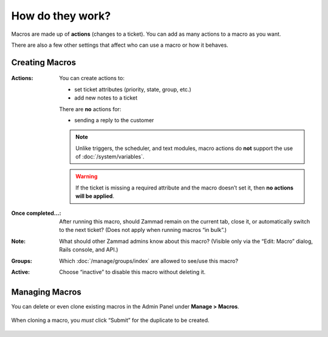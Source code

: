 How do they work?
=================

Macros are made up of **actions** (changes to a ticket).
You can add as many actions to a macro as you want.

There are also a few other settings that affect who can use a macro or how it behaves.

Creating Macros
---------------

.. figure:: /images/manage/macros/macro-actions.png
   :width: 80%
   :align: center
   :alt: Screenshot showing different possible actions for macros.

:Actions:
   You can create actions to:

   * set ticket attributes (priority, state, group, etc.)
   * add new notes to a ticket

   There are **no** actions for:

   * sending a reply to the customer

   .. note:: Unlike triggers, the scheduler, and text modules,
      macro actions do **not** support the use of
      :doc:`/system/variables`.

   .. warning:: If the ticket is missing a required attribute
      and the macro doesn’t set it, then **no actions will be
      applied**.

:Once completed...:
   After running this macro, should Zammad remain on the current
   tab, close it, or automatically switch to the next ticket?
   (Does not apply when running macros “in bulk”.)

:Note:
   What should other Zammad admins know about this macro?
   (Visible only via the “Edit: Macro” dialog, Rails console, and API.)

:Groups:
   Which :doc:`/manage/groups/index` are allowed to see/use this macro?

:Active:
   Choose “inactive” to disable this macro without deleting it.

Managing Macros
---------------

You can delete or even clone existing macros in the Admin Panel under **Manage > Macros**. 

.. figure:: /images/manage/macros/macro-clone-and-remove.gif
   :align: center
   :width: 80%
   :alt: Screencast showing the creation of a new macro via cloning and its removal

   When cloning a macro, you *must* click “Submit” for the duplicate
   to be created.
